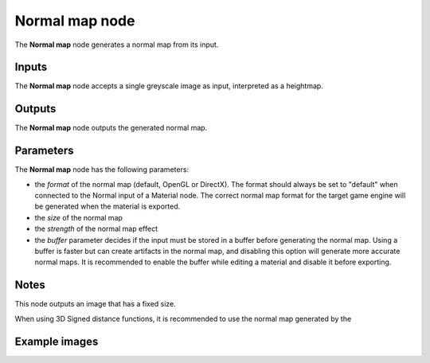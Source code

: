 Normal map node
~~~~~~~~~~~~~~~~

The **Normal map** node generates a normal map from its input.

.. image:: images/node_filter_normal_map.png
	:align: center

Inputs
++++++

The **Normal map** node accepts a single greyscale image as input, interpreted as a heightmap.

Outputs
+++++++

The **Normal map** node outputs the generated normal map.

Parameters
++++++++++

The **Normal map** node has the following parameters:

* the *format* of the normal map (default, OpenGL or DirectX). The format should
  always be set to "default" when connected to the Normal input of a Material node.
  The correct normal map format for the target game engine will be generated when
  the material is exported.

* the *size* of the normal map

* the *strength* of the normal map effect

* the *buffer* parameter decides if the input must be stored in a buffer before
  generating the normal map. Using a buffer is faster but can create artifacts
  in the normal map, and disabling this option will generate more accurate normal
  maps. It is recommended to enable the buffer while editing a material and
  disable it before exporting.

Notes
+++++

This node outputs an image that has a fixed size.

When using 3D Signed distance functions, it is recommended to use the normal map
generated by the 

Example images
++++++++++++++

.. image:: images/node_normal_map_samples.png
	:align: center
